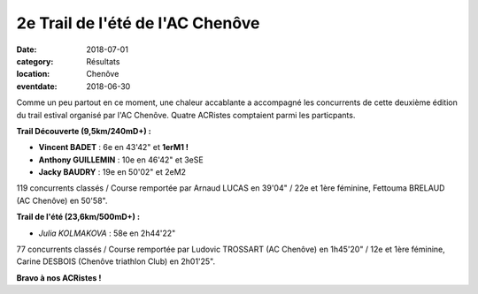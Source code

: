 2e Trail de l'été de l'AC Chenôve
=================================

:date: 2018-07-01
:category: Résultats
:location: Chenôve
:eventdate: 2018-06-30

.. image:: http://assets.acr-dijon.org/trailacc18.jpg

Comme un peu partout en ce moment, une chaleur accablante a accompagné les concurrents de cette deuxième édition du trail estival organisé par l'AC Chenôve.  Quatre ACRistes comptaient parmi les particpants.

**Trail Découverte (9,5km/240mD+) :**

- **Vincent BADET** : 6e en 43'42" et **1erM1 !**
- **Anthony GUILLEMIN** : 10e en 46'42" et 3eSE
- **Jacky BAUDRY** : 19e en 50'02" et 2eM2

119 concurrents classés / Course remportée par Arnaud LUCAS en 39'04" / 22e et 1ère féminine, Fettouma BRELAUD (AC Chenôve) en 50'58".

**Trail de l'été (23,6km/500mD+) :**

- *Julia KOLMAKOVA* : 58e en 2h44'22"

77 concurrents classés / Course remportée par Ludovic TROSSART (AC Chenôve) en 1h45'20" / 12e et 1ère féminine, Carine DESBOIS (Chenôve triathlon Club) en 2h01'25".

**Bravo à nos ACRistes !**

